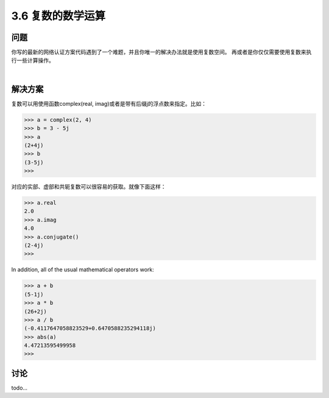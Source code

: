 ============================
3.6 复数的数学运算
============================

----------
问题
----------
你写的最新的网络认证方案代码遇到了一个难题，并且你唯一的解决办法就是使用复数空间。
再或者是你仅仅需要使用复数来执行一些计算操作。

|

----------
解决方案
----------
复数可以用使用函数complex(real, imag)或者是带有后缀j的浮点数来指定。比如：

.. code-block:: python

    >>> a = complex(2, 4)
    >>> b = 3 - 5j
    >>> a
    (2+4j)
    >>> b
    (3-5j)
    >>>

对应的实部、虚部和共轭复数可以很容易的获取。就像下面这样：

.. code-block:: python

    >>> a.real
    2.0
    >>> a.imag
    4.0
    >>> a.conjugate()
    (2-4j)
    >>>

In addition, all of the usual mathematical operators work:

.. code-block:: python

    >>> a + b
    (5-1j)
    >>> a * b
    (26+2j)
    >>> a / b
    (-0.4117647058823529+0.6470588235294118j)
    >>> abs(a)
    4.47213595499958
    >>>

----------
讨论
----------
todo...